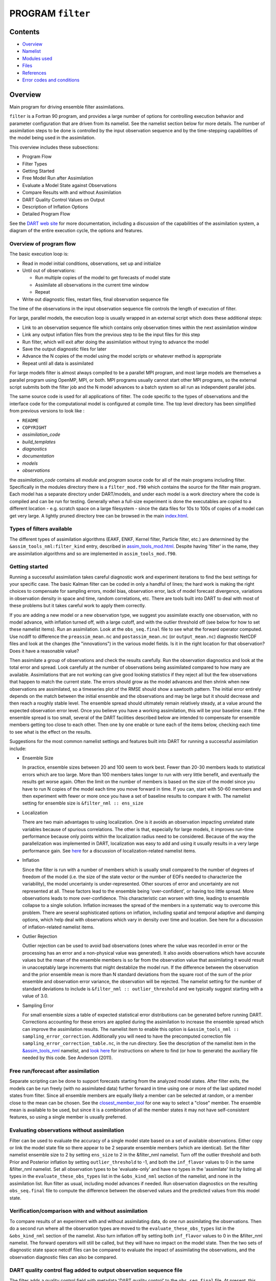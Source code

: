 PROGRAM ``filter``
==================

Contents
--------

-  `Overview <#overview>`__
-  `Namelist <#namelist>`__
-  `Modules used <#modules_used>`__
-  `Files <#files>`__
-  `References <#references>`__
-  `Error codes and conditions <#error_codes_and_conditions>`__

Overview
--------

Main program for driving ensemble filter assimilations.

``filter`` is a Fortran 90 program, and provides a large number of options for controlling execution behavior and
parameter configuration that are driven from its namelist. See the namelist section below for more details. The number
of assimilation steps to be done is controlled by the input observation sequence and by the time-stepping capabilities
of the model being used in the assimilation.

This overview includes these subsections:

-  Program Flow
-  Filter Types
-  Getting Started
-  Free Model Run after Assimilation
-  Evaluate a Model State against Observations
-  Compare Results with and without Assimilation
-  DART Quality Control Values on Output
-  Description of Inflation Options
-  Detailed Program Flow

See the `DART web site <http://www.image.ucar.edu/DAReS/DART>`__ for more documentation, including a discussion of the
capabilities of the assimilation system, a diagram of the entire execution cycle, the options and features.

Overview of program flow
^^^^^^^^^^^^^^^^^^^^^^^^

The basic execution loop is:

-  Read in model initial conditions, observations, set up and initialize
-  Until out of observations:

   -  Run multiple copies of the model to get forecasts of model state
   -  Assimilate all observations in the current time window
   -  Repeat

-  Write out diagnostic files, restart files, final observation sequence file

The time of the observations in the input observation sequence file controls the length of execution of filter.

For large, parallel models, the execution loop is usually wrapped in an external script which does these additional
steps:

-  Link to an observation sequence file which contains only observation times within the next assimilation window
-  Link any output inflation files from the previous step to be the input files for this step
-  Run filter, which will exit after doing the assimilation without trying to advance the model
-  Save the output diagnostic files for later
-  Advance the N copies of the model using the model scripts or whatever method is appropriate
-  Repeat until all data is assimilated

For large models filter is almost always compiled to be a parallel MPI program, and most large models are themselves a
parallel program using OpenMP, MPI, or both. MPI programs usually cannot start other MPI programs, so the external
script submits both the filter job and the N model advances to a batch system so all run as independent parallel jobs.

The same source code is used for all applications of filter. The code specific to the types of observations and the
interface code for the computational model is configured at compile time. The top level directory has been simplified
from previous versions to look like :

-  ``README``
-  ``COPYRIGHT``
-  *assimilation_code*
-  *build_templates*
-  *diagnostics*
-  *documentation*
-  *models*
-  *observations*

the *assimilation_code* contains all *module* and *program* source code for all of the main programs including filter.
Specifically in the modules directory there is a ``filter_mod.f90`` which contains the source for the filter main
program. Each model has a separate directory under DART/models, and under each model is a work directory where the code
is compiled and can be run for testing. Generally when a full-size experiment is done the executables are copied to a
different location - e.g. scratch space on a large filesystem - since the data files for 10s to 100s of copies of a
model can get very large. A lightly pruned directory tree can be browsed in the main
`index.html </docs/index.html#Directories>`__.

Types of filters available
^^^^^^^^^^^^^^^^^^^^^^^^^^

The different types of assimilation algorithms (EAKF, ENKF, Kernel filter, Particle filter, etc.) are determined by the
``&assim_tools_nml:filter_kind`` entry, described in
`assim_tools_mod.html </assimilation_code/modules/assimilation/assim_tools_mod.html>`__. Despite having 'filter' in the
name, they are assimilation algorithms and so are implemented in ``assim_tools_mod.f90``.

Getting started
^^^^^^^^^^^^^^^

Running a successful assimilation takes careful diagnostic work and experiment iterations to find the best settings for
your specific case. The basic Kalman filter can be coded in only a handful of lines; the hard work is making the right
choices to compensate for sampling errors, model bias, observation error, lack of model forecast divergence, variations
in observation density in space and time, random correlations, etc. There are tools built into DART to deal with most of
these problems but it takes careful work to apply them correctly.

If you are adding a new model or a new observation type, we suggest you assimilate exactly one observation, with no
model advance, with inflation turned off, with a large cutoff, and with the outlier threshold off (see below for how to
set these namelist items). Run an assimilation. Look at the ``obs_seq.final`` file to see what the forward operator
computed. Use ncdiff to difference the ``preassim_mean.nc`` and ``postassim_mean.nc`` (or ``output_mean.nc``) diagnostic
NetCDF files and look at the changes (the "innovations") in the various model fields. Is it in the right location for
that observation? Does it have a reasonable value?

Then assimilate a group of observations and check the results carefully. Run the observation diagnostics and look at the
total error and spread. Look carefully at the number of observations being assimilated compared to how many are
available. Assimilations that are not working can give good looking statistics if they reject all but the few
observations that happen to match the current state. The errors should grow as the model advances and then shrink when
new observations are assimilated, so a timeseries plot of the RMSE should show a sawtooth pattern. The initial error
entirely depends on the match between the initial ensemble and the observations and may be large but it should decrease
and then reach a roughly stable level. The ensemble spread should ultimately remain relatively steady, at a value around
the expected observation error level. Once you believe you have a working assimilation, this will be your baseline case.
If the ensemble spread is too small, several of the DART facilities described below are intended to compensate for
ensemble members getting too close to each other. Then one by one enable or tune each of the items below, checking each
time to see what is the effect on the results.

Suggestions for the most common namelist settings and features built into DART for running a successful assimilation
include:

-  Ensemble Size

   In practice, ensemble sizes between 20 and 100 seem to work best. Fewer than 20-30 members leads to statistical
   errors which are too large. More than 100 members takes longer to run with very little benefit, and eventually the
   results get worse again. Often the limit on the number of members is based on the size of the model since you have to
   run N copies of the model each time you move forward in time. If you can, start with 50-60 members and then
   experiment with fewer or more once you have a set of baseline results to compare it with. The namelist setting for
   ensemble size is ``&filter_nml :: ens_size``

-  Localization

   There are two main advantages to using localization. One is it avoids an observation impacting unrelated state
   variables because of spurious correlations. The other is that, especially for large models, it improves run-time
   performance because only points within the localization radius need to be considered. Because of the way the
   parallelization was implemented in DART, localization was easy to add and using it usually results in a very large
   performance gain. See `here </assimilation_code/modules/assimilation/assim_tools_mod.html#Localization>`__ for a
   discussion of localization-related namelist items.

-  Inflation

   Since the filter is run with a number of members which is usually small compared to the number of degrees of freedom
   of the model (i.e. the size of the state vector or the number of EOFs needed to characterize the variability), the
   model uncertainty is under-represented. Other sources of error and uncertainty are not represented at all. These
   factors lead to the ensemble being 'over-confident', or having too little spread. More observations leads to more
   over-confidence. This characteristic can worsen with time, leading to ensemble collapse to a single solution.
   Inflation increases the spread of the members in a systematic way to overcome this problem. There are several
   sophisticated options on inflation, including spatial and temporal adaptive and damping options, which help deal with
   observations which vary in density over time and location. See here for a discussion of inflation-related namelist
   items.

-  Outlier Rejection

   Outlier rejection can be used to avoid bad observations (ones where the value was recorded in error or the processing
   has an error and a non-physical value was generated). It also avoids observations which have accurate values but the
   mean of the ensemble members is so far from the observation value that assimilating it would result in unacceptably
   large increments that might destablize the model run. If the difference between the observation and the prior
   ensemble mean is more than N standard deviations from the square root of the sum of the prior ensemble and
   observation error variance, the observation will be rejected. The namelist setting for the number of standard
   deviations to include is ``&filter_nml :: outlier_threshold`` and we typically suggest starting with a value of 3.0.

-  Sampling Error

   For small ensemble sizes a table of expected statistical error distributions can be generated before running DART.
   Corrections accounting for these errors are applied during the assimilation to increase the ensemble spread which can
   improve the assimilation results. The namelist item to enable this option is
   ``&assim_tools_nml :: sampling_error_correction``. Additionally you will need to have the precomputed correction file
   ``sampling_error_correction_table.nc``, in the run directory. See the description of the namelist item in the
   `&assim_tools_nml </assimilation_code/modules/assimilation/assim_tools_mod.html#Namelist>`__ namelist, and `look
   here </assimilation_code/programs/system_simulation/system_simulation.html>`__ for instructions on where to find (or
   how to generate) the auxiliary file needed by this code. See Anderson (2011).

Free run/forecast after assimilation
^^^^^^^^^^^^^^^^^^^^^^^^^^^^^^^^^^^^

Separate scripting can be done to support forecasts starting from the analyzed model states. After filter exits, the
models can be run freely (with no assimilated data) further forward in time using one or more of the last updated model
states from filter. Since all ensemble members are equally likely a member can be selected at random, or a member close
to the mean can be chosen. See the
`closest_member_tool </assimilation_code/programs/closest_member_tool/closest_member_tool.html>`__ for one way to select
a "close" member. The ensemble mean is available to be used, but since it is a combination of all the member states it
may not have self-consistent features, so using a single member is usually preferred.

Evaluating observations without assimilation
^^^^^^^^^^^^^^^^^^^^^^^^^^^^^^^^^^^^^^^^^^^^

Filter can be used to evaluate the accuracy of a single model state based on a set of available observations. Either
copy or link the model state file so there appear to be 2 separate ensemble members (which are identical). Set the
filter namelist ensemble size to 2 by setting ``ens_size`` to 2 in the &filter_nml namelist. Turn off the outlier
threshold and both Prior and Posterior inflation by setting ``outlier_threshold`` to -1, and both the ``inf_flavor``
values to 0 in the same &filter_nml namelist. Set all observation types to be 'evaluate-only' and have no types in the
'assimilate' list by listing all types in the ``evaluate_these_obs_types`` list in the ``&obs_kind_nml`` section of the
namelist, and none in the assimilation list. Run filter as usual, including model advances if needed. Run observation
diagnostics on the resulting ``obs_seq.final`` file to compute the difference between the observed values and the
predicted values from this model state.

Verification/comparison with and without assimilation
^^^^^^^^^^^^^^^^^^^^^^^^^^^^^^^^^^^^^^^^^^^^^^^^^^^^^

To compare results of an experiment with and without assimilating data, do one run assimilating the observations. Then
do a second run where all the observation types are moved to the ``evaluate_these_obs_types`` list in the
``&obs_kind_nml`` section of the namelist. Also turn inflation off by setting both ``inf_flavor`` values to 0 in the
&filter_nml namelist. The forward operators will still be called, but they will have no impact on the model state. Then
the two sets of diagnostic state space netcdf files can be compared to evaluate the impact of assimilating the
observations, and the observation diagnostic files can also be compared.

DART quality control flag added to output observation sequence file
^^^^^^^^^^^^^^^^^^^^^^^^^^^^^^^^^^^^^^^^^^^^^^^^^^^^^^^^^^^^^^^^^^^

The filter adds a quality control field with metadata 'DART quality control' to the ``obs_seq.final`` file. At present,
this field can have the following values:

== =====================================================================================================================
0: Observation was assimilated successfully
1: Observation was evaluated only but not used in the assimilation
2: The observation was used but one or more of the posterior forward observation operators failed
3: The observation was evaluated only but not used AND one or more of the posterior forward observation operators failed
4: One or more prior forward observation operators failed so the observation was not used
5: The observation was not used because it was not selected in the namelist to be assimilated or evaluated
6: The prior quality control value was too high so the observation was not used.
7: Outlier test failed (see below)
== =====================================================================================================================

The outlier test computes the difference between the observation value and the prior ensemble mean. It then computes a
standard deviation by taking the square root of the sum of the observation error variance and the prior ensemble
variance for the observation. If the difference between the ensemble mean and the observation value is more than the
specified number of standard deviations, then the observation is not used and the DART quality control field is set to
7.

Discussion of inflation options
^^^^^^^^^^^^^^^^^^^^^^^^^^^^^^^

In pre-Manhattan DART, there were two choices for the basic type of inflation: observation-space or state-space.
Observation-space inflation is no longer supported. (If you are interested in observation-space inflation, talk to Jeff
first.) The rest of this discussion applies to state-space inflation.

| State-space inflation changes the spread of an ensemble without changing the ensemble mean. The algorithm computes the
  ensemble mean and standard deviation for each variable in the state vector in turn, and then moves the member's values
  away from the mean in such a way that the mean remains unchanged. The resulting standard deviation is larger than
  before. It can be applied to the Prior state, before observations are assimilated (the most frequently used case), or
  it can be applied to the Posterior state, after assimilation. See `Anderson
  (2007) <http://dx.doi.org/10.1175/JTECH2049.1>`__, `Anderson
  (2009) <http://dx.doi.org/10.1111/j.1600-0870.2008.00361.x>`__.

Inflation values can vary in space and time, depending on the specified namelist values. Even though we talk about a
single inflation value, the inflation has a gaussian distribution with a mean and standard deviation. We use the mean
value when we inflate, and the standard deviation indicates how sure of the value we are. Larger standard deviation
values mean "less sure" and the inflation value can increase more quickly with time. Smaller values mean "more sure" and
the time evolution will be slower since we are more confident that the mean (inflation value) is correct.

The standard deviation of inflation allows inflation values to increase with time, if required by increasing density or
frequency of observations, but it does not provide a mechanism to reduce the inflation when the frequency or density of
observations declines. So there is also an option to damp inflation through time. In practice with large geophysical
models using damped inflation has been a successful strategy.

The following namelist items which control inflation are found in the ``input.nml`` file, in the &filter_nml namelist.
The detailed descriptions are in the `namelist </assimilation_code/modules/assimilation/filter_mod.html#Namelist>`__
page. Here we try to give some basic advice about commonly used values and suggestions for where to start. Spatial
variation is controlled by ``inf_flavor``, which also controls whether there's any inflation,
``inf_initial_from_restart``, and ``inf_initial``, as described below. Time variation is controlled by
``inf_sd_initial_from_restart``, ``inf_sd_initial``, ``inf_sd_lower_bound``, ``inf_damping``, ``inf_lower_bound`` and
``inf_upper_bound``.

In the namelist each entry has two values. The first is for Prior inflation and the second is for Posterior inflation.

``&filter_nml :: inf_flavor``
valid values: 0, 2, 3, 4, 5
   Set the type of Prior and Posterior inflation applied to the state vector. Values mean:

   === ===================================================================================
   0:  No inflation (Prior and/or Posterior) and all other inflation variables are ignored
   [1: Deprecated: Observation space inflation]
   2:  Spatially-varying state space inflation (gaussian)
   3:  Spatially-uniform state space inflation (gaussian)
   4:  Relaxation To Prior Spread (Posterior inflation only)
   5:  Enhanced Spatially-varying state space inflation (inverse gamma)
   === ===================================================================================

   Spatially-varying state space inflation stores an array of inflation values, one for each item in the state vector.
   If time-evolution is enabled each value can evolve independently. Spatially-uniform state space inflation uses a
   single inflation value for all items in the state vector. If time-evolution is enabled that single value can evolve.
   See *inf_sd_\** below for control of the time-evolution behavior. Enhanced spatially-varying inflation uses an
   inverse-gamma distribution which allows the standard deviation of the inflation to increase or decrease through time
   and may produce better results. In practice we recommend starting with no inflation (both values 0). Then try
   inflation type 2 or 5 prior inflation and no inflation (0) for posterior. WARNING: even if inf_flavor is not 0,
   inflation will be turned off if ``inf_damping`` is set to 0.
``&filter_nml :: inf_initial_from_restart``
valid values: .true. or .false.
   If true, read the inflation values from an inflation restart file named ``input_{prior,post}inf_mean.nc.`` An initial
   run could be done to let spatially-varying inflation values evolve in a spinup phase, and then the saved values can
   be read back in and used as fixed values in further runs. Or if time-varying inflation is used, then the restart file
   from the previous job step must be supplied as an input file for the next step.
``&filter_nml :: inf_initial``
valid values: real numbers, usually 1.0 or slightly larger
   If not reading in inflation values from a restart file, the initial value to set for the inflation. Generally we
   recommend starting with just slightly above 1.0, maybe 1.02, for a slight amount of initial inflation.
``&filter_nml :: inf_lower_bound``
valid values: real numbers, usually 1.0 or slightly larger
   If inflation is time-evolving (see ``inf_sd_*`` below), then this sets the lowest value the inflation can evolve to.
   Setting a number less than one allows for deflation but generally in a well-observed system the ensemble needs more
   spread and not less. We recommend a setting of 1.0.
``&filter_nml :: inf_upper_bound``
valid values: real numbers, larger than 1.0
   If inflation is time-evolving (see ``inf_sd_*`` below), then this sets the largest value the inflation can evolve to.
   We recommend a setting of 100.0, although if the inflation values reach those levels there is probably a problem with
   the assimilation.
``&filter_nml :: inf_damping``
valid values: 0.0 to 1.0
   Applies to all state-space inflation types, but most frequently used with time-adaptive inflation variants. The
   difference between the current inflation value and 1.0 is multiplied by this factor before the next assimilation
   cycle. So the inflation values are pushed towards 1.0, from above or below (if inf_lower_bound allows inflation
   values less than 1.0). A value of 0.0 turns all inflation off by forcing the inflation value to 1.0. A value of 1.0
   turns damping off by leaving the original inflation value unchanged. We have had good results in large geophysical
   models using time- and space-adaptive state-space inflation and setting the damping to a value of 0.9, which damps
   slowly.
``&filter_nml :: inf_sd_initial_from_restart``
valid values: .true. or .false.
   If true, read the inflation standard deviation values from an restart file named ``input_{prior,post}inf_sd.nc.`` See
   the comments above about ``inflation_initial_from_restart``.
``&filter_nml :: inf_sd_initial``
valid values: ≤ 0.0 to disable evolution of inflation, > 0.0 otherwise
   The initial value to set for the inflation standard deviation, IF not reading in inflation standard deviation values
   from a file. This value (or these values) control whether the inflation values evolve with time or not. A negative
   value or 0.0 prevents the inflation values from being updated, so they are constant throughout the run. If positive,
   the inflation values evolve through time. We have had good results setting this and ``inf_sd_lower_bound`` to 0.6 for
   large geophysical models.
``&filter_nml :: inf_sd_lower_bound``
valid values: ≤ 0.0 to disable evolution of inflation, > 0.0 otherwise
   If the setting of ``inf_sd_initial`` is ≤ 0 (to disable time evolution of inflation) then set this to the same value.
   Otherwise, the standard deviation of the inflation cannot fall below this value. Smaller values will restrict the
   inflation to vary more slowly with time; larger values will allow the inflation to adapt more quickly. We have had
   good results setting this and ``inf_sd_initial`` to 0.6 for large geophysical models. Since the
   ``inf_sd_lower_bound`` is a scalar, it is not possible to set different lower bounds for different parts of the state
   vector. Time-varying inflation with flavor 2 generally results in the inflation standard deviation for all state
   variables shrinking to the lower bound and staying there. For flavor 5, the inflation standard deviation value is
   allowed to increase and decrease.
``&filter_nml :: inf_sd_max_change``
valid values: 1.0 to 2.0
   Used only with the Enhanced inflation (flavor 5). The Enhanced inflation algorithm allows the standard deviation to
   increase as well as decrease. The ``inf_sd_max_change`` controls the maximum increase of the standard deviation in an
   assimilation cycle. A value of 1.0 means it will not increase, a value of 2.0 means it can double; a value inbetween
   sets the percentage it can increase, e.g. 1.05 is a limit of 5%. Suggested value is 1.05 (max increase of 5% per
   cycle).
   Because the standard deviation for original flavor 2 could never increase, setting the ``inf_sd_initial`` value equal
   to the ``inf_sd_lower_bound`` value effectively fixed the standard deviation at a constant value. To match the same
   behavior, if they are equal and Enhanced inflation (flavor 5) is used it will also use that fixed value for the
   standard deviation of the inflation. Otherwise the standard deviation will adapt as needed during each assimilation
   cycle.
``&filter_nml :: inf_deterministic``
valid values: .true. or .false.
   Recommend always using .true..

The suggested procedure for testing inflation options is to start without any (both ``inf_flavor`` values set to 0 and
``inf_damping`` > 0.). Then enable Prior state space, spatially-varying inflation, with no Posterior inflation (set
``inf_flavor`` to [2, 0]). Then try damped inflation (set ``inf_damping`` to 0.9 and set ``inf_sd_initial`` and
``inf_sd_lower_bound`` to 0.6). The inflation values and standard deviation are written out to files with
``_{prior,post}inf_{mean,sd}`` in their names. These NetCDF files can be viewed with common tools (we often use
`ncview <http://meteora.ucsd.edu/~pierce/ncview_home_page.html>`__ ). Expected inflation values are generally in the 1
to 30 range; if values grow much larger than this it usually indicates a problem with the assimilation.

It is possible to set inflation values in an existing netCDF file by using one of the standard NCO utilities like
"``ncap2``" on a copy of a restart file. Inflation mean and sd values look exactly like restart values, arranged by
variable type like T, U, V, etc.

Here's an example of using ncap2 to set the T,U and V inf values:

.. container:: unix

   ::

        ncap2 -s 'T=1.0;U=1.0;V=1.0' wrfinput_d01 input_priorinf_mean.nc
        ncap2 -s 'T=0.6;U=0.6;V=0.6' wrfinput_d01 input_priorinf_sd.nc
        -or-
        ncap2 -s 'T(:,:,:)=1.0;U(:,:,:)=1.0;V(:,:,:)=1.0' wrfinput_d01 input_priorinf_mean.nc
        ncap2 -s 'T(:,:,:)=0.6;U(:,:,:)=0.6;V(:,:,:)=0.6' wrfinput_d01 input_priorinf_sd.nc

Some versions of the NCO utilities change the full 3D arrays into a single scalar. If that's your result (check your
output with ``ncdump -h``) use the alternate syntax or a more recent version of the NCO tools.

Directories expected to be modified
^^^^^^^^^^^^^^^^^^^^^^^^^^^^^^^^^^^

DART is distributed as a toolkit/library/facility that can be used as-is with the existing models and observations, but
is also designed so that users can add new models, new observation types and forward operators, and new assimilation
algorithms.

The locations in the DART `code tree </docs/index.html#Directories>`__ which are intended to be modified by users are:

New Models
   Add a new directory in the ``models`` subdirectory. Copy (recursively, e.g. ``cp -r``) the contents of the
   ``template`` directory and modify from there. Note that the ``model_mod.f90`` file in the template dir is appropriate
   for small models; for large geophysical models see the ``full_model_mod.f90`` file and also examine other model
   directories for ideas. See additional documentation in the `model_mod </models/template/model_mod.html>`__
   documentation, and the `DART web
   pages <http://www.image.ucar.edu/DAReS/DART/DART2_Documentation.php#adding_a_model>`__ on adding new models.
New Observation Platforms
   To convert observations from other formats to DART format, add a new directory in the ``observations/obs_converters``
   subdirectory and populate it with converter code.
New Observation Types and Forward Operators
   Define a new type (a measurement from an observing platform) via a file in the ``observations/forward_operators``
   subdirectory. If the forward operator is more complicated than directly interpolating a field in the model state,
   this is where the code for that goes. See additional documentation in the
   `obs_def_mod </observations/forward_operators/obs_def_mod.html>`__ documentation, and the `DART web
   pages <http://www.image.ucar.edu/DAReS/DART/DART2_Observations.php#adding_types>`__ on adding new types. Adding a new
   type may require adding a new ``generic kind``, which is documented in
   `obs_def_mod </assimilation_code/modules/observations/obs_kind_mod.html>`__.
New Assimilation Algorithms
   If you want to try out a different filter type modify the filter code in the ``assim_tools_mod.f90`` file. See the
   `assim_tools_mod </assimilation_code/modules/assimilation/assim_tools_mod.html>`__ documentation.

Detailed program execution flow
^^^^^^^^^^^^^^^^^^^^^^^^^^^^^^^

The Manhattan release of DART includes state space output expanded from the previous two stages (Prior and Posterior) to
up to four (input, preassim, postassim, and output). This makes it possible to examine the states with and without
either kind of inflation, as described below. In addition, the state space vectors are each written to a separate NetCDF
file: ``${stage}_mean.nc, ${stage}_sd.nc, ${stage}_member_####.nc``. The detailed execution flow inside the filter
program is:

-  Read in observations.
-  Read in state vectors from model netcdf restart files.
-  Initialize inflation fields, possibly reading netcdf restart files.
-  If requested, initialize and write to "input" netcdf diagnostic files.
-  Trim off any observations if start/stop times specified.
-  Begin main assimilation loop:

   -  Check model time vs observation times:

      -  If current assimilation window is earlier than model time, error.
      -  If current assimilation window includes model time, begin assimilating.
      -  If current assimilation window is later than model time, advance model:

         -  Write out current state vectors for all ensemble members.
         -  Advance the model by subroutine call or by shell script:

            -  Tell the model to run up to the requested time.

         -  Read in new state vectors from netcdf files for all ensemble members.

   -  Apply prior inflation if requested.
   -  Compute ensemble of prior observation values with forward operators.
   -  If requested, compute and write the "preassim" netcdf diagnostic files. This is AFTER any prior inflation has been
      applied.
   -  Compute prior observation space diagnostics.
   -  Assimilate all observations in this window:

      -  Get all obs locations and kinds.
      -  Get all state vector locations and kinds.
      -  For each observation:

         -  Compute the observation increments.
         -  Find all other obs and states within localization radius.
         -  Compute the covariance between obs and state variables.
         -  Apply increments to state variables weighted by correlation values.
         -  Apply increments to any remaining unassimilated observations.
         -  Loop until all observations in window processed.

   -  If requested, compute and write the "postassim" netcdf diagnostic files (members, mean, spread). This is BEFORE
      any posterior inflation has been applied.
   -  Apply posterior inflation if requested.
   -  Compute ensemble of posterior observation values with forward operators.
   -  Compute posterior observation space diagnostics.
   -  If requested, compute and write out the "output" netcdf diagnostic files (members, mean, spread). This is AFTER
      any posterior inflation has been applied.
   -  Loop until all observations in input file processed.

-  Close diagnostic files.
-  Write out final observation sequence file.
-  Write out inflation restart files if requested.
-  Write out final state vectors to model restart files if requested.
-  Release memory for state vector and observation ensemble members.

--------------

Namelist
--------

See the `filter namelist </assimilation_code/modules/assimilation/filter_mod.html#Namelist>`__ page for a detailed
description of all ``&filter_nml`` variables. This namelist is read from the file ``input.nml``.

--------------

.. _modules_used:

Modules used
------------

::

   mpi_utilities_mod
   filter_mod

Note that `filter_mod.f90 </assimilation_code/modules/assimilation/filter_mod.html#Modules>`__ uses many more modules.

--------------

Files
-----

See Detailed Program Flow for a short description of DART's new 'stages'. In addition, the Manhattan release simplifies
some namelists by replacing many user-settable file names with hardwired filenames. Files can then be renamed in the run
scripts to suit the user's needs.

-  input ensemble member states; from *&filter_nml :: input_state_files* or *input_state_file_list*
-  output ensemble member states; to *&filter_nml :: output_state_files* or *output_state_file_list*
-  input observation sequence file; from ``&filter_nml :: obs_sequence_in_name``
-  output observation sequence file; from ``&filter_nml :: obs_sequence_out_name``
-  output state space diagnostics files; ``${stage}_mean.nc, ${stage}_sd.nc,`` where stage =
   {input,preassim,postassim,output}
-  input state space inflation data (if enabled); from ``input_{prior,post}inf_{mean,sd}.nc.``
-  output state space inflation data (if enabled); to ``${stage}_{prior,post}inf_{mean,sd}.nc.``, where stage ≠ "input"
-  input.nml, to read &filter_nml

--------------

References
----------

-  Anderson, J. L., 2001: An Ensemble Adjustment Kalman Filter for Data Assimilation. Mon. Wea. Rev., 129, 2884-2903.
   `doi:
   10.1175/1520-0493(2001)129<2884:AEAKFF>2.0.CO;2 <http://dx.doi.org/10.1175/1520-0493%282001%29129%3C2884%3AAEAKFF%3E2.0.CO%3B2>`__
-  Anderson, J. L., 2003: A Local Least Squares Framework for Ensemble Filtering. Mon. Wea. Rev., 131, 634-642.
   `doi:
   10.1175/1520-0493(2003)131<0634:ALLSFF>2.0.CO;2 <http://dx.doi.org/10.1175/1520-0493%282003%29131%3C0634%3AALLSFF%3E2.0.CO%3B2>`__
-  Anderson, J. L., 2007: An adaptive covariance inflation error correction algorithm for ensemble filters. Tellus A,
   59, 210-224.
   `doi: 10.1111/j.1600-0870.2006.00216.x <http://dx.doi.org/10.1111/j.1600-0870.2006.00216.x>`__
-  Anderson, J. L., 2007: Exploring the need for localization in ensemble data assimilation using a hierarchical
   ensemble filter. Physica D, 230, 99-111.
   `doi:10.1016/j.physd.2006.02.011 <http://dx.doi.org/10.1016/j.physd.2006.02.011>`__
-  Anderson, J., Collins, N., 2007: Scalable Implementations of Ensemble Filter Algorithms for Data Assimilation.
   Journal of Atmospheric and Oceanic Technology, 24, 1452-1463.
   `doi: 10.1175/JTECH2049.1 <http://dx.doi.org/10.1175/JTECH2049.1>`__
-  Anderson, J. L., 2009: Spatially and temporally varying adaptive covariance inflation for ensemble filters. Tellus A,
   61, 72-83.
   `doi: 10.1111/j.1600-0870.2008.00361.x <http://dx.doi.org/10.1111/j.1600-0870.2008.00361.x>`__
-  Anderson, J., T. Hoar, K. Raeder, H. Liu, N. Collins, R. Torn, and A. Arellano, 2009: The Data Assimilation Research
   Testbed: A Community Facility. Bull. Amer. Meteor. Soc., 90, 1283-1296.
   `doi: 10.1175/2009BAMS2618.1 <http://dx.doi.org/10.1175/2009BAMS2618.1>`__
-  Anderson, J. L., 2010: A Non-Gaussian Ensemble Filter Update for Data Assimilation. Mon. Wea. Rev., 139, 4186-4198.
   `doi: 10.1175/2010MWR3253.1 <http://dx.doi.org/10.1175/2010MWR3253.1>`__
-  Anderson, J. L., 2011: Localization and Sampling Error Correction in Ensemble Kalman Filter Data Assimilation.
   Submitted for publication, Jan 2011. Contact author.

--------------

.. _error_codes_and_conditions:

Error codes and conditions
--------------------------

.. container:: errors

   +--------------------------------+-----------------------------------------+-----------------------------------------+
   | Routine                        | Message                                 | Comment                                 |
   +================================+=========================================+=========================================+
   | filter_main                    | ens_size in namelist is ###: Must be >  | Ensemble size must be at least 2.       |
   |                                | 1                                       |                                         |
   +--------------------------------+-----------------------------------------+-----------------------------------------+
   | filter_main                    | inf_flavor= ### Must be 0, 2, 3.        | Observation Inflation is no longer      |
   |                                |                                         | supported (i.e flavor 1).               |
   +--------------------------------+-----------------------------------------+-----------------------------------------+
   | filter_main                    | Posterior observation space inflation   | Posterior observation space inflation   |
   |                                | (type 1) not supported.                 | doesn't work.                           |
   +--------------------------------+-----------------------------------------+-----------------------------------------+
   | filter_main                    | Number of processes > model size.       | Number of processes can't exceed model  |
   |                                |                                         | size for now.                           |
   +--------------------------------+-----------------------------------------+-----------------------------------------+
   | filter_generate_copy_meta_data | output metadata in filter needs state   | Only up to 10000 ensemble members with  |
   |                                | ensemble size < 10000, not ###.         | state output for now.                   |
   +--------------------------------+-----------------------------------------+-----------------------------------------+
   | filter_generate_copy_meta_data | output metadata in filter needs obs     | Only up to 10000 ensemble members with  |
   |                                | ensemble size < 10000, not ###.         | obs space output for now.               |
   +--------------------------------+-----------------------------------------+-----------------------------------------+
   | filter_setup_obs_sequence      | input obs_seq file has ### qc fields;   | Only 0 or 1 qc fields in input obs      |
   |                                | must be < 2.                            | sequence for now.                       |
   +--------------------------------+-----------------------------------------+-----------------------------------------+
   | get_obs_copy_index             | Did not find observation copy with      | Only 0 or 1 qc fields in input obs      |
   |                                | metadata observation.                   | sequence for now.                       |
   +--------------------------------+-----------------------------------------+-----------------------------------------+
